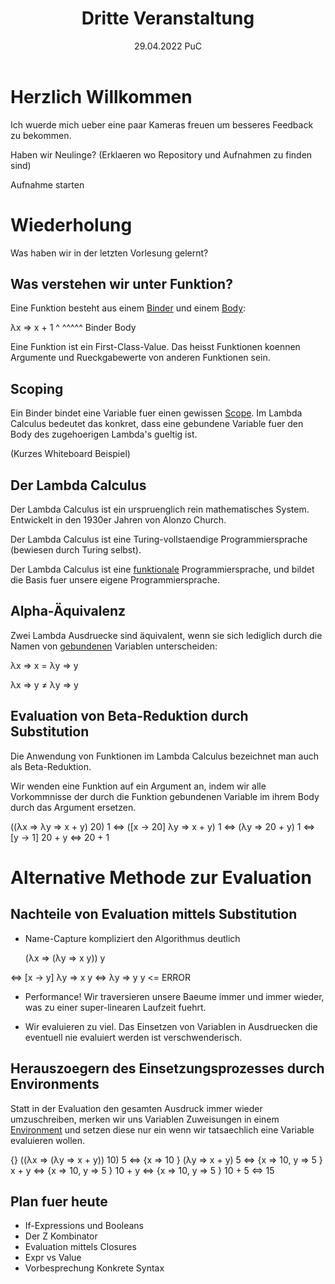 #+TITLE: Dritte Veranstaltung
#+DATE: 29.04.2022 PuC
* Herzlich Willkommen

Ich wuerde mich ueber eine paar Kameras freuen um besseres Feedback zu bekommen.

Haben wir Neulinge? (Erklaeren wo Repository und Aufnahmen zu finden sind)

Aufnahme starten

* Wiederholung

Was haben wir in der letzten Vorlesung gelernt?

** Was verstehen wir unter Funktion?

Eine Funktion besteht aus einem _Binder_ und einem _Body_:

λx   ⇒ x + 1
 ^      ^^^^^
Binder   Body

Eine Funktion ist ein First-Class-Value. Das heisst Funktionen koennen Argumente
und Rueckgabewerte von anderen Funktionen sein.

** Scoping

Ein Binder bindet eine Variable fuer einen gewissen _Scope_.
Im Lambda Calculus bedeutet das konkret, dass eine gebundene Variable
fuer den Body des zugehoerigen Lambda's gueltig ist.

(Kurzes Whiteboard Beispiel)

** Der Lambda Calculus

Der Lambda Calculus ist ein urspruenglich rein mathematisches System.
Entwickelt in den 1930er Jahren von Alonzo Church.

Der Lambda Calculus ist eine Turing-vollstaendige Programmiersprache
(bewiesen durch Turing selbst).

Der Lambda Calculus ist eine _funktionale_ Programmiersprache, und bildet die Basis
fuer unsere eigene Programmiersprache.

** Alpha-Äquivalenz

Zwei Lambda Ausdruecke sind äquivalent, wenn sie sich lediglich durch die Namen
von _gebundenen_ Variablen unterscheiden:

λx ⇒ x = λy ⇒ y

λx ⇒ y ≠ λy ⇒ y

** Evaluation von Beta-Reduktion durch Substitution

Die Anwendung von Funktionen im Lambda Calculus bezeichnet man auch als Beta-Reduktion.

Wir wenden eine Funktion auf ein Argument an, indem wir alle Vorkommnisse der durch die
Funktion gebundenen Variable im ihrem Body durch das Argument ersetzen.

   ((λx ⇒ λy ⇒ x + y) 20) 1
⇔ ([x → 20] λy ⇒ x + y) 1
⇔ (λy ⇒ 20 + y) 1
⇔ [y → 1] 20 + y
⇔ 20 + 1

* Alternative Methode zur Evaluation

** Nachteile von Evaluation mittels Substitution

- Name-Capture kompliziert den Algorithmus deutlich

   (λx ⇒ (λy ⇒ x y)) y
⇔ [x → y] λy ⇒ x y
⇔ λy ⇒ y y <= ERROR

- Performance! Wir traversieren unsere Baeume immer und immer wieder, was
  zu einer super-linearen Laufzeit fuehrt.

- Wir evaluieren zu viel. Das Einsetzen von Variablen in Ausdruecken
  die eventuell nie evaluiert werden ist verschwenderisch.

** Herauszoegern des Einsetzungsprozesses durch Environments

Statt in der Evaluation den gesamten Ausdruck immer wieder umzuschreiben,
merken wir uns Variablen Zuweisungen in einem _Environment_ und setzen diese
nur ein wenn wir tatsaechlich eine Variable evaluieren wollen.

   {}               ((λx ⇒ (λy ⇒ x + y)) 10) 5
⇔ {x ⇒ 10 }        (λy ⇒ x + y) 5
⇔ {x ⇒ 10, y ⇒ 5 } x + y
⇔ {x ⇒ 10, y ⇒ 5 } 10 + y
⇔ {x ⇒ 10, y ⇒ 5 } 10 + 5
⇔                   15

** Plan fuer heute

- If-Expressions und Booleans
- Der Z Kombinator
- Evaluation mittels Closures
- Expr vs Value
- Vorbesprechung Konkrete Syntax
  
